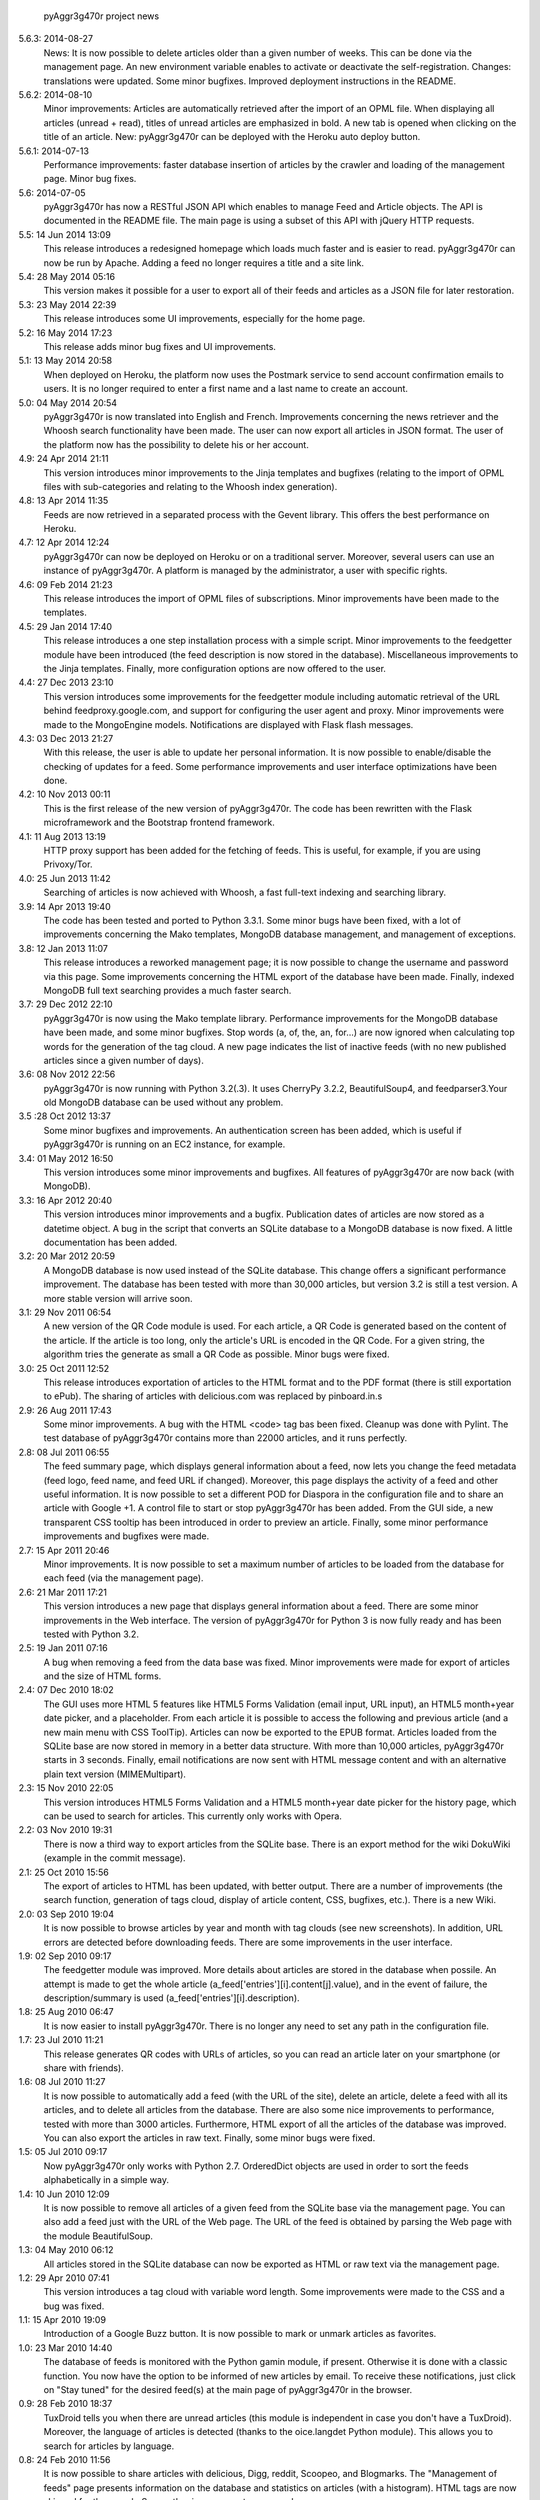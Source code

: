             pyAggr3g470r project news

5.6.3: 2014-08-27
    News: It is now possible to delete articles older than a given number
    of weeks. This can be done via the management page.
    An new environment variable enables to activate or deactivate the
    self-registration.
    Changes: translations were updated. Some minor bugfixes. Improved
    deployment instructions in the README.

5.6.2: 2014-08-10
    Minor improvements: Articles are automatically retrieved after the import
    of an OPML file.
    When displaying all articles (unread + read), titles of unread articles
    are emphasized in bold.
    A new tab is opened when clicking on the title of an article.
    New: pyAggr3g470r can be deployed with the Heroku auto deploy button.

5.6.1: 2014-07-13
    Performance improvements: faster database insertion of articles by
    the crawler and loading of the management page.
    Minor bug fixes.

5.6: 2014-07-05
    pyAggr3g470r has now a RESTful JSON API which enables to manage Feed and
    Article objects. The API is documented in the README file.
    The main page is using a subset of this API with jQuery HTTP requests.

5.5: 14 Jun 2014 13:09
    This release introduces a redesigned homepage which loads much faster and
    is easier to read. pyAggr3g470r can now be run by Apache.
    Adding a feed no longer requires a title and a site link.

5.4: 28 May 2014 05:16
    This version makes it possible for a user to export all of their feeds and
    articles as a JSON file for later restoration.

5.3: 23 May 2014 22:39
    This release introduces some UI improvements, especially for the home page.

5.2: 16 May 2014 17:23
    This release adds minor bug fixes and UI improvements.

5.1: 13 May 2014 20:58
    When deployed on Heroku, the platform now uses the Postmark service to
    send account confirmation emails to users. It is no longer required to
    enter a first name and a last name to create an account.

5.0: 04 May 2014 20:54
    pyAggr3g470r is now translated into English and French. Improvements
    concerning the news retriever and the Whoosh search functionality have
    been made. The user can now export all articles in JSON format.
    The user of the platform now has the possibility to delete his or her
    account.

4.9: 24 Apr 2014 21:11
    This version introduces minor improvements to the Jinja templates and
    bugfixes (relating to the import of OPML files with sub-categories and
    relating to the Whoosh index generation).

4.8: 13 Apr 2014 11:35
    Feeds are now retrieved in a separated process with the Gevent library.
    This offers the best performance on Heroku.

4.7: 12 Apr 2014 12:24
    pyAggr3g470r can now be deployed on Heroku or on a traditional server.
    Moreover, several users can use an instance of pyAggr3g470r. A platform is
    managed by the administrator, a user with specific rights.

4.6: 09 Feb 2014 21:23
    This release introduces the import of OPML files of subscriptions.
    Minor improvements have been made to the templates.

4.5: 29 Jan 2014 17:40
    This release introduces a one step installation process with a simple
    script. Minor improvements to the feedgetter module have been introduced
    (the feed description is now stored in the database). Miscellaneous
    improvements to the Jinja templates. Finally, more configuration options
    are now offered to the user.

4.4: 27 Dec 2013 23:10
    This version introduces some improvements for the feedgetter module
    including automatic retrieval of the URL behind feedproxy.google.com,
    and support for configuring the user agent and proxy. Minor improvements
    were made to the MongoEngine models. Notifications are displayed with
    Flask flash messages.

4.3: 03 Dec 2013 21:27
    With this release, the user is able to update her personal information.
    It is now possible to enable/disable the checking of updates for a feed.
    Some performance improvements and user interface optimizations have been
    done.

4.2: 10 Nov 2013 00:11
    This is the first release of the new version of pyAggr3g470r.
    The code has been rewritten with the Flask microframework and the
    Bootstrap frontend framework.

4.1: 11 Aug 2013 13:19
    HTTP proxy support has been added for the fetching of feeds. This is
    useful, for example, if you are using Privoxy/Tor.

4.0: 25 Jun 2013 11:42
    Searching of articles is now achieved with Whoosh, a fast full-text
    indexing and searching library.

3.9: 14 Apr 2013 19:40
    The code has been tested and ported to Python 3.3.1. Some minor bugs have
    been fixed, with a lot of improvements concerning the Mako templates,
    MongoDB database management, and management of exceptions.

3.8: 12 Jan 2013 11:07
    This release introduces a reworked management page; it is now possible to
    change the username and password via this page.
    Some improvements concerning the HTML export of the database have been
    made. Finally, indexed MongoDB full text searching provides a much faster
    search.

3.7: 29 Dec 2012 22:10
    pyAggr3g470r is now using the Mako template library.
    Performance improvements for the MongoDB database have been made, and some
    minor bugfixes. Stop words (a, of, the, an, for...) are now ignored when
    calculating top words for the generation of the tag cloud.
    A new page indicates the list of inactive feeds (with no new published
    articles since a given number of days).

3.6: 08 Nov 2012 22:56
    pyAggr3g470r is now running with Python 3.2(.3). It uses CherryPy 3.2.2,
    BeautifulSoup4, and feedparser3.Your old MongoDB database can be used
    without any problem.

3.5 :28 Oct 2012 13:37
    Some minor bugfixes and improvements.
    An authentication screen has been added, which is useful if pyAggr3g470r
    is running on an EC2 instance, for example.

3.4: 01 May 2012 16:50
    This version introduces some minor improvements and bugfixes.
    All features of pyAggr3g470r are now back (with MongoDB).

3.3: 16 Apr 2012 20:40
    This version introduces minor improvements and a bugfix.
    Publication dates of articles are now stored as a datetime object.
    A bug in the script that converts an SQLite database to a MongoDB database
    is now fixed.
    A little documentation has been added.

3.2: 20 Mar 2012 20:59
    A MongoDB database is now used instead of the SQLite database. This change
    offers a significant performance improvement. The database has been tested
    with more than 30,000 articles, but version 3.2 is still a test version.
    A more stable version will arrive soon.

3.1: 29 Nov 2011 06:54
    A new version of the QR Code module is used. For each article, a QR Code
    is generated based on the content of the article. If the article is too
    long, only the article's URL is encoded in the QR Code. For a given
    string, the algorithm tries the generate as small a QR Code as possible.
    Minor bugs were fixed.

3.0: 25 Oct 2011 12:52
    This release introduces exportation of articles to the HTML format and to
    the PDF format (there is still exportation to ePub).
    The sharing of articles with delicious.com was replaced by pinboard.in.s

2.9: 26 Aug 2011 17:43
    Some minor improvements. A bug with the HTML <code> tag bas been fixed.
    Cleanup was done with Pylint.
    The test database of pyAggr3g470r contains more than 22000 articles,
    and it runs perfectly.

2.8: 08 Jul 2011 06:55
    The feed summary page, which displays general information about a feed,
    now lets you change the feed metadata (feed logo, feed name, and feed URL
    if changed). Moreover, this page displays the activity of a feed and other
    useful information. It is now possible to set a different POD for Diaspora
    in the configuration file and to share an article with Google +1.
    A control file to start or stop pyAggr3g470r has been added.
    From the GUI side, a new transparent CSS tooltip has been introduced in
    order to preview an article.
    Finally, some minor performance improvements and bugfixes were made.

2.7: 15 Apr 2011 20:46
    Minor improvements.
    It is now possible to set a maximum number of articles to be loaded from
    the database for each feed (via the management page).

2.6: 21 Mar 2011 17:21
    This version introduces a new page that displays general information about
    a feed. There are some minor improvements in the Web interface.
    The version of pyAggr3g470r for Python 3 is now fully ready and has been
    tested with Python 3.2.

2.5: 19 Jan 2011 07:16
    A bug when removing a feed from the data base was fixed.
    Minor improvements were made for export of articles and the size of HTML
    forms.

2.4: 07 Dec 2010 18:02
    The GUI uses more HTML 5 features like HTML5 Forms Validation
    (email input, URL input), an HTML5 month+year date picker, and a
    placeholder. From each article it is possible to access the
    following and previous article (and a new main menu with CSS ToolTip).
    Articles can now be exported to the EPUB format. Articles loaded from the
    SQLite base are now stored in memory in a better data structure. With more
    than 10,000 articles, pyAggr3g470r starts in 3 seconds. Finally, email
    notifications are now sent with HTML message content and with an
    alternative plain text version (MIMEMultipart).

2.3: 15 Nov 2010 22:05
    This version introduces HTML5 Forms Validation and a HTML5 month+year date
    picker for the history page, which can be used to search for articles.
    This currently only works with Opera.

2.2: 03 Nov 2010 19:31
    There is now a third way to export articles from the SQLite base.
    There is an export method for the wiki DokuWiki (example in the commit
    message).

2.1: 25 Oct 2010 15:56
    The export of articles to HTML has been updated, with better output.
    There are a number of improvements (the search function, generation of
    tags cloud, display of article content, CSS, bugfixes, etc.).
    There is a new Wiki.

2.0: 03 Sep 2010 19:04
    It is now possible to browse articles by year and month with tag clouds
    (see new screenshots).
    In addition, URL errors are detected before downloading feeds.
    There are some improvements in the user interface.

1.9: 02 Sep 2010 09:17
    The feedgetter module was improved. More details about articles are stored
    in the database when possile. An attempt is made to get the whole article
    (a_feed['entries'][i].content[j].value), and in the event of failure,
    the description/summary is used (a_feed['entries'][i].description).

1.8: 25 Aug 2010 06:47
    It is now easier to install pyAggr3g470r.
    There is no longer any need to set any path in the configuration file.

1.7: 23 Jul 2010 11:21
    This release generates QR codes with URLs of articles, so you can read an
    article later on your smartphone (or share with friends).

1.6: 08 Jul 2010 11:27
    It is now possible to automatically add a feed (with the URL of the site),
    delete an article, delete a feed with all its articles, and to delete all
    articles from the database.
    There are also some nice improvements to performance, tested with more
    than 3000 articles.
    Furthermore, HTML export of all the articles of the database was improved.
    You can also export the articles in raw text. Finally, some minor bugs
    were fixed.

1.5: 05 Jul 2010 09:17
    Now pyAggr3g470r only works with Python 2.7.
    OrderedDict objects are used in order to sort the feeds alphabetically in
    a simple way.

1.4: 10 Jun 2010 12:09
    It is now possible to remove all articles of a given feed from the SQLite
    base via the management page. You can also add a feed just with the URL
    of the Web page. The URL of the feed is obtained by parsing the Web page
    with the module BeautifulSoup.

1.3: 04 May 2010 06:12
    All articles stored in the SQLite database can now be exported as HTML or
    raw text via the management page.

1.2: 29 Apr 2010 07:41
    This version introduces a tag cloud with variable word length.
    Some improvements were made to the CSS and a bug was fixed.

1.1: 15 Apr 2010 19:09
    Introduction of a Google Buzz button.
    It is now possible to mark or unmark articles as favorites.

1.0: 23 Mar 2010 14:40
    The database of feeds is monitored with the Python gamin module,
    if present. Otherwise it is done with a classic function.
    You now have the option to be informed of new articles by email. To
    receive these notifications, just click on "Stay tuned" for the
    desired feed(s) at the main page of pyAggr3g470r in the browser.

0.9: 28 Feb 2010 18:37
    TuxDroid tells you when there are unread articles (this module is
    independent in case you don't have a TuxDroid). Moreover, the language of
    articles is detected (thanks to the oice.langdet Python module). This
    allows you to search for articles by language.

0.8: 24 Feb 2010 11:56
    It is now possible to share articles with delicious, Digg, reddit,
    Scoopeo, and Blogmarks.
    The "Management of feeds" page presents information on the database and
    statistics on articles (with a histogram). HTML tags are now skipped for
    the search. Some other improvements were made.

0.7: 15 Feb 2010 16:36
    It is now possible to search for an article, through the titles and
    descriptions.

0.6: 05 Feb 2010 23:01
    Unread articles are now shown in bold. This was implemented using a new
    field in the SQLite database. New tabs for article descriptions are opened
    with the _rel=noreferrer_ option in order to separate processes (useful
    with Chromium). It is now possible to see only unread articles for each feed.

0.5: 02 Feb 2010 21:41
    It is now possible to fetch feeds manually by clicking on "Fetch all feeds"
    and/or with cron. Better navigation between feeds and improvements to the
    SQLite database have been added.

0.3: 01 Feb 2010 11:50
    A new menu was added for faster access to feeds. Some improvements were
    made to the CSS.

0.2: 31 Jan 2010 21:10
    Articles are now sorted by date, and it is possible to read just a
    description of an article. There are some improvements in the code and
    SQLite base management.

0.1: 29 Jan 2010 21:09
    First release of pyAggr3g470r.